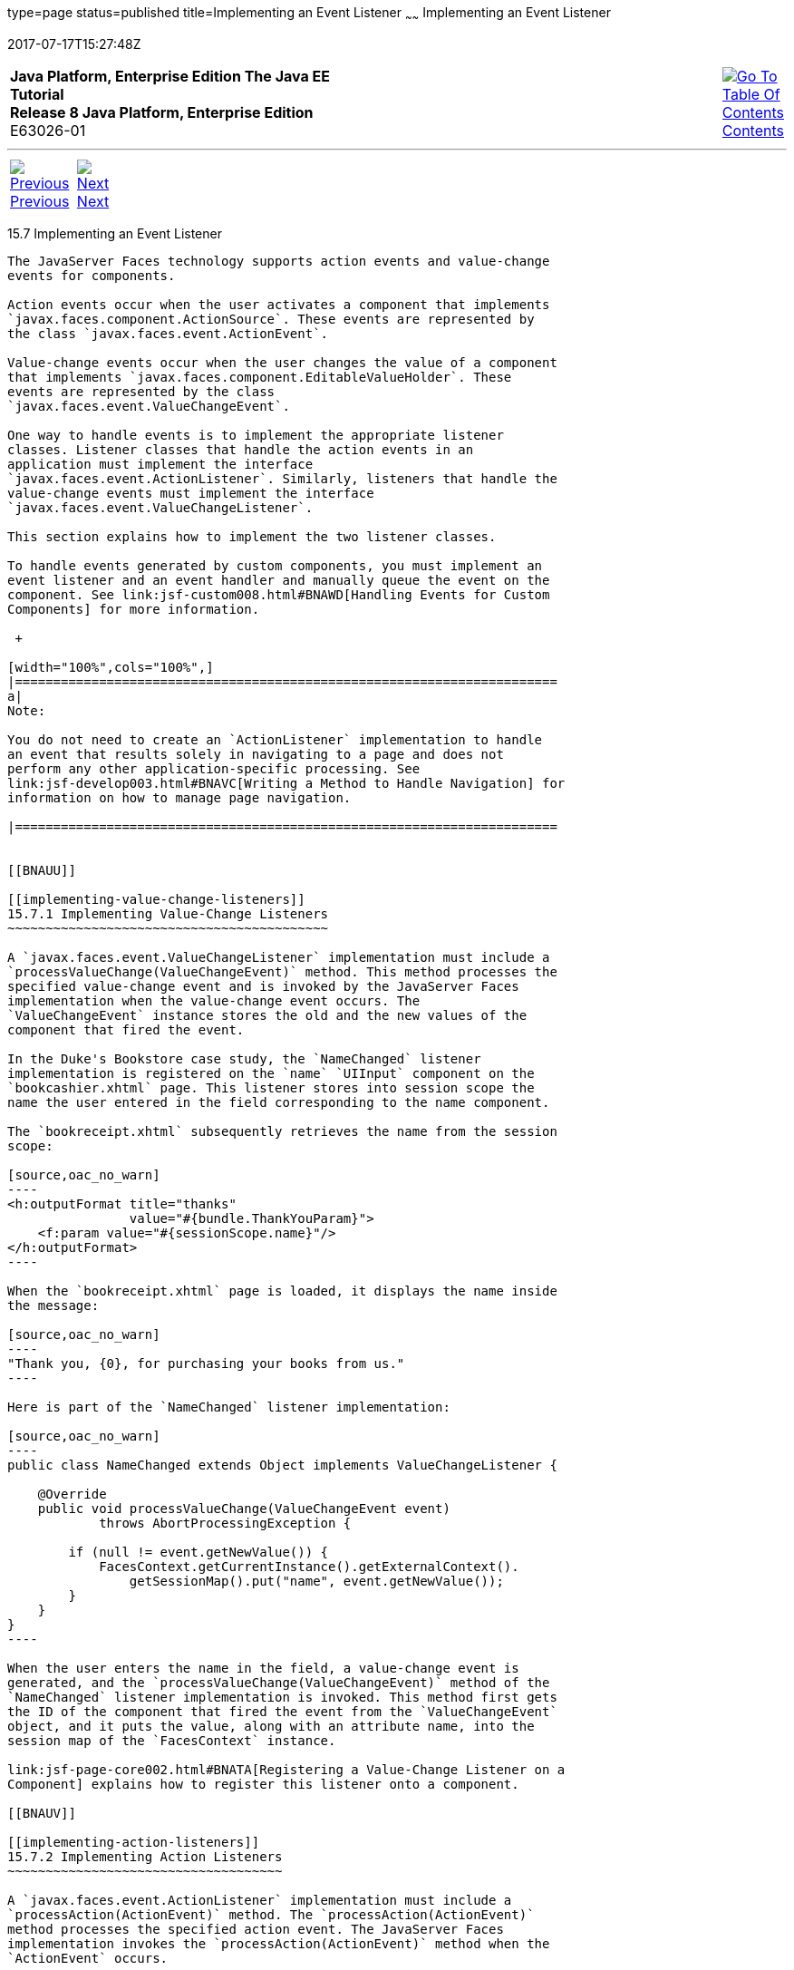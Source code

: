 type=page
status=published
title=Implementing an Event Listener
~~~~~~
Implementing an Event Listener
==============================
2017-07-17T15:27:48Z

[[top]]

[width="100%",cols="50%,45%,^5%",]
|=======================================================================
|*Java Platform, Enterprise Edition The Java EE Tutorial* +
*Release 8 Java Platform, Enterprise Edition* +
E63026-01
|
|link:toc.html[image:img/toc.gif[Go To Table Of
Contents] +
Contents]
|=======================================================================

'''''

[cols="^5%,^5%,90%",]
|=======================================================================
|link:jsf-custom006.html[image:img/leftnav.gif[Previous] +
Previous] 
|link:jsf-custom008.html[image:img/rightnav.gif[Next] +
Next] | 
|=======================================================================


[[BNAUT]]

[[implementing-an-event-listener]]
15.7 Implementing an Event Listener
-----------------------------------

The JavaServer Faces technology supports action events and value-change
events for components.

Action events occur when the user activates a component that implements
`javax.faces.component.ActionSource`. These events are represented by
the class `javax.faces.event.ActionEvent`.

Value-change events occur when the user changes the value of a component
that implements `javax.faces.component.EditableValueHolder`. These
events are represented by the class
`javax.faces.event.ValueChangeEvent`.

One way to handle events is to implement the appropriate listener
classes. Listener classes that handle the action events in an
application must implement the interface
`javax.faces.event.ActionListener`. Similarly, listeners that handle the
value-change events must implement the interface
`javax.faces.event.ValueChangeListener`.

This section explains how to implement the two listener classes.

To handle events generated by custom components, you must implement an
event listener and an event handler and manually queue the event on the
component. See link:jsf-custom008.html#BNAWD[Handling Events for Custom
Components] for more information.

 +

[width="100%",cols="100%",]
|=======================================================================
a|
Note:

You do not need to create an `ActionListener` implementation to handle
an event that results solely in navigating to a page and does not
perform any other application-specific processing. See
link:jsf-develop003.html#BNAVC[Writing a Method to Handle Navigation] for
information on how to manage page navigation.

|=======================================================================


[[BNAUU]]

[[implementing-value-change-listeners]]
15.7.1 Implementing Value-Change Listeners
~~~~~~~~~~~~~~~~~~~~~~~~~~~~~~~~~~~~~~~~~~

A `javax.faces.event.ValueChangeListener` implementation must include a
`processValueChange(ValueChangeEvent)` method. This method processes the
specified value-change event and is invoked by the JavaServer Faces
implementation when the value-change event occurs. The
`ValueChangeEvent` instance stores the old and the new values of the
component that fired the event.

In the Duke's Bookstore case study, the `NameChanged` listener
implementation is registered on the `name` `UIInput` component on the
`bookcashier.xhtml` page. This listener stores into session scope the
name the user entered in the field corresponding to the name component.

The `bookreceipt.xhtml` subsequently retrieves the name from the session
scope:

[source,oac_no_warn]
----
<h:outputFormat title="thanks"
                value="#{bundle.ThankYouParam}">
    <f:param value="#{sessionScope.name}"/>
</h:outputFormat>
----

When the `bookreceipt.xhtml` page is loaded, it displays the name inside
the message:

[source,oac_no_warn]
----
"Thank you, {0}, for purchasing your books from us."
----

Here is part of the `NameChanged` listener implementation:

[source,oac_no_warn]
----
public class NameChanged extends Object implements ValueChangeListener {

    @Override
    public void processValueChange(ValueChangeEvent event)
            throws AbortProcessingException {
    
        if (null != event.getNewValue()) {
            FacesContext.getCurrentInstance().getExternalContext().
                getSessionMap().put("name", event.getNewValue());
        }
    }
}
----

When the user enters the name in the field, a value-change event is
generated, and the `processValueChange(ValueChangeEvent)` method of the
`NameChanged` listener implementation is invoked. This method first gets
the ID of the component that fired the event from the `ValueChangeEvent`
object, and it puts the value, along with an attribute name, into the
session map of the `FacesContext` instance.

link:jsf-page-core002.html#BNATA[Registering a Value-Change Listener on a
Component] explains how to register this listener onto a component.

[[BNAUV]]

[[implementing-action-listeners]]
15.7.2 Implementing Action Listeners
~~~~~~~~~~~~~~~~~~~~~~~~~~~~~~~~~~~~

A `javax.faces.event.ActionListener` implementation must include a
`processAction(ActionEvent)` method. The `processAction(ActionEvent)`
method processes the specified action event. The JavaServer Faces
implementation invokes the `processAction(ActionEvent)` method when the
`ActionEvent` occurs.

The Duke's Bookstore case study uses two `ActionListener`
implementations, `LinkBookChangeListener` and `MapBookChangeListener`.
See link:jsf-custom008.html#BNAWD[Handling Events for Custom Components]
for details on `MapBookChangeListener`.

link:jsf-page-core002.html#BNATB[Registering an Action Listener on a
Component] explains how to register this listener onto a component.

'''''

[width="100%",cols="^5%,^5%,^10%,^65%,^10%,^5%",]
|====================================================================
|link:jsf-custom006.html[image:img/leftnav.gif[Previous] +
Previous] 
|link:jsf-custom008.html[image:img/rightnav.gif[Next] +
Next]
|
|image:img/oracle.gif[Oracle Logo]
link:cpyr.html[ +
Copyright © 2014, 2017, Oracle and/or its affiliates. All rights reserved.]
|
|link:toc.html[image:img/toc.gif[Go To Table Of
Contents] +
Contents]
|====================================================================

